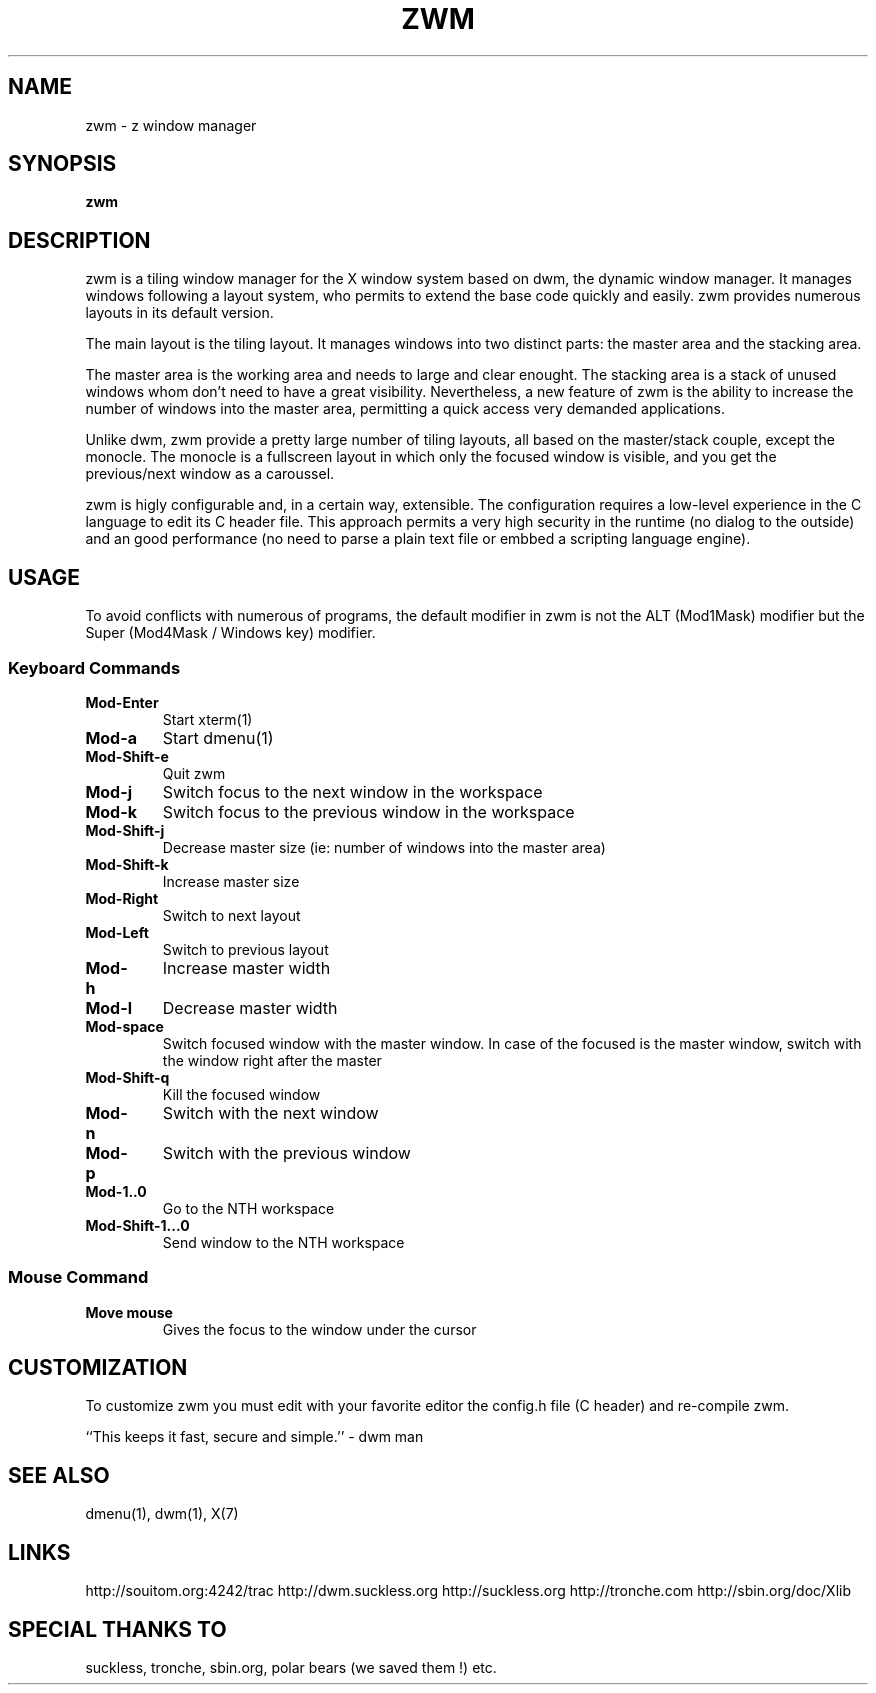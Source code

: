 .TH ZWM 1
.SH NAME
zwm \- z window manager
.SH SYNOPSIS
.B zwm
.SH DESCRIPTION
zwm is a tiling window manager for the X window system based on dwm, the
dynamic window manager. It manages windows following a layout system,
who permits to extend the base code quickly and easily. zwm provides
numerous layouts in its default version.

The main layout is the tiling layout. It manages windows into two
distinct parts: the master area and the stacking area.

The master area is the working area and needs to large and clear
enought. The stacking area is a stack of unused windows whom don't need
to have a great visibility. Nevertheless, a new feature of zwm is the
ability to increase the number of windows into the master area,
permitting a quick access very demanded applications.

Unlike dwm, zwm provide a pretty large number of tiling layouts, all
based on the master/stack couple, except the monocle.
The monocle is a fullscreen layout in which only the focused window is
visible, and you get the previous/next window as a caroussel.

zwm is higly configurable and, in a certain way, extensible. The
configuration requires a low-level experience in the C language to edit
its C header file.
This approach permits a very high security in the runtime (no dialog to
the outside) and an good performance (no need to parse a plain text file
or embbed a scripting language engine).

.SH USAGE
To avoid conflicts with numerous of programs, the default modifier in
zwm is not the ALT (Mod1Mask) modifier but the Super (Mod4Mask / Windows
key) modifier.

.SS Keyboard Commands
.TP
.B Mod-Enter
Start xterm(1)
.TP
.B Mod-a
Start dmenu(1)
.TP
.B Mod-Shift-e
Quit zwm
.TP
.B Mod-j
Switch focus to the next window in the workspace
.TP
.B Mod-k
Switch focus to the previous window in the workspace
.TP
.B Mod-Shift-j
Decrease master size (ie: number of windows into the master area)
.TP
.B Mod-Shift-k
Increase master size
.TP
.B Mod-Right
Switch to next layout
.TP
.B Mod-Left
Switch to previous layout
.TP
.B Mod-h
Increase master width
.TP
.B Mod-l
Decrease master width
.TP
.B Mod-space
Switch focused window with the master window.
In case of the focused is the master window, switch with the window right after the master
.TP
.B Mod-Shift-q
Kill the focused window
.TP
.B Mod-n
Switch with the next window
.TP
.B Mod-p
Switch with the previous window
.TP
.B Mod-1..0
Go to the NTH workspace
.TP
.B Mod-Shift-1...0
Send window to the NTH workspace
.SS Mouse Command
.TP
.B Move mouse
Gives the focus to the window under the cursor
.SH CUSTOMIZATION
To customize zwm you must edit with your favorite editor the config.h
file (C header) and re-compile zwm.

``This keeps it fast, secure and simple.'' - dwm man

.SH SEE ALSO
dmenu(1), dwm(1), X(7)

.SH LINKS
http://souitom.org:4242/trac
http://dwm.suckless.org
http://suckless.org
http://tronche.com
http://sbin.org/doc/Xlib

.SH SPECIAL THANKS TO
suckless, tronche, sbin.org, polar bears (we saved them !) etc.
